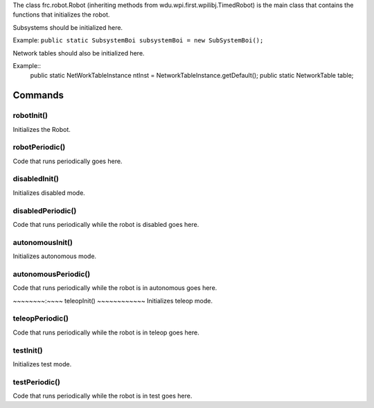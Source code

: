 The class frc.robot.Robot 
(inheriting methods from wdu.wpi.first.wpilibj.TimedRobot) 
is the main class that contains the functions that initializes the robot.

Subsystems should be initialized here.

Example: ``public static SubsystemBoi subsystemBoi = new SubSystemBoi();``

Network tables should also be initialized here.

Example:: 
    public static NetWorkTableInstance ntInst = NetworkTableInstance.getDefault();
    public static NetworkTable table;
    
--------
Commands
--------

~~~~~~~~~~~
robotInit()
~~~~~~~~~~~
Initializes the Robot.

~~~~~~~~~~~~~~~
robotPeriodic()
~~~~~~~~~~~~~~~
Code that runs periodically goes here.

~~~~~~~~~~~~~~
disabledInit()
~~~~~~~~~~~~~~
Initializes disabled mode.

~~~~~~~~~~~~~~~~~~
disabledPeriodic()
~~~~~~~~~~~~~~~~~~
Code that runs periodically while the robot is disabled goes here.

~~~~~~~~~~~~~~~~
autonomousInit()
~~~~~~~~~~~~~~~~
Initializes autonomous mode.

~~~~~~~~~~~~~~~~~~~~
autonomousPeriodic()
~~~~~~~~~~~~~~~~~~~~
Code that runs periodically while the robot is in autonomous goes here.

~~~~~~~~:~~~~
teleopInit()
~~~~~~~~~~~~
Initializes teleop mode.

~~~~~~~~~~~~~~~~
teleopPeriodic()
~~~~~~~~~~~~~~~~
Code that runs periodically while the robot is in teleop goes here.

~~~~~~~~~~
testInit()
~~~~~~~~~~
Initializes test mode.

~~~~~~~~~~~~~~
testPeriodic()
~~~~~~~~~~~~~~
Code that runs periodically while the robot is in test goes here.
